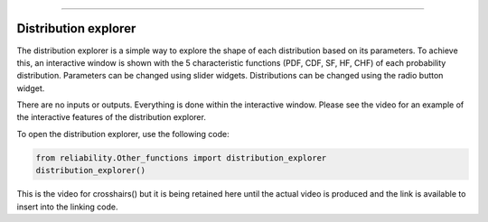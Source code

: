 .. image:: images/logo.png

-------------------------------------

Distribution explorer
'''''''''''''''''''''

The distribution explorer is a simple way to explore the shape of each distribution based on its parameters. To achieve this, an interactive window is shown with the 5 characteristic functions (PDF, CDF, SF, HF, CHF) of each probability distribution. Parameters can be changed using slider widgets. Distributions can be changed using the radio button widget.

There are no inputs or outputs. Everything is done within the interactive window. Please see the video for an example of the interactive features of the distribution explorer.

To open the distribution explorer, use the following code:

.. code:: python

    from reliability.Other_functions import distribution_explorer
    distribution_explorer()

.. image:: images/distribution_explorer.png

This is the video for crosshairs() but it is being retained here until the actual video is produced and the link is available to insert into the linking code.

.. raw:: html

    <div style="position: relative; padding-bottom: 2%; height: 0; overflow: hidden; max-width: 100%; height: auto;">
        <iframe width="560" height="315" src="https://www.youtube.com/embed/JehU72KIYPI" frameborder="0" allow="accelerometer; autoplay; encrypted-media; gyroscope; picture-in-picture" allowfullscreen></iframe>
    </div>
